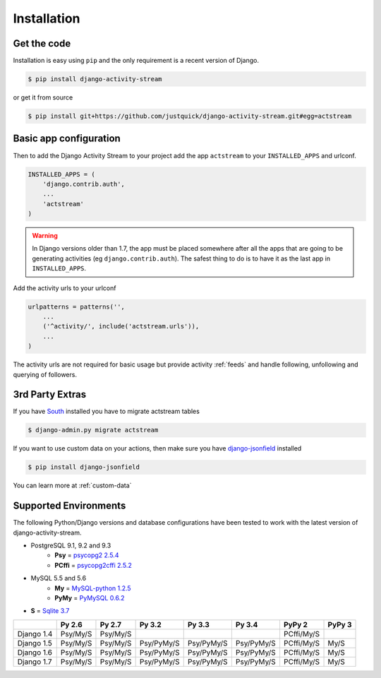 Installation
============

Get the code
------------

Installation is easy using ``pip`` and the only requirement is a recent version of Django.

.. code-block:: bash

    $ pip install django-activity-stream

or get it from source

.. code-block:: bash

    $ pip install git+https://github.com/justquick/django-activity-stream.git#egg=actstream


Basic app configuration
-----------------------

Then to add the Django Activity Stream to your project add the app ``actstream`` to your ``INSTALLED_APPS`` and urlconf.

.. code-block:: python

    INSTALLED_APPS = (
        'django.contrib.auth',
        ...
        'actstream'
    )

.. warning:: In Django versions older than 1.7, the app must be placed somewhere after all the apps that are going to be generating activities (eg ``django.contrib.auth``). The safest thing to do is to have it as the last app in ``INSTALLED_APPS``.

Add the activity urls to your urlconf

.. code-block:: python

    urlpatterns = patterns('',
        ...
        ('^activity/', include('actstream.urls')),
        ...
    )

The activity urls are not required for basic usage but provide activity :ref:`feeds` and handle following, unfollowing and querying of followers.

3rd Party Extras
----------------

If you have `South <http://south.aeracode.org/>`_ installed you have to migrate actstream tables

.. code-block:: bash

    $ django-admin.py migrate actstream

If you want to use custom data on your actions, then make sure you have `django-jsonfield <https://github.com/bradjasper/django-jsonfield/>`_ installed

.. code-block:: bash

    $ pip install django-jsonfield

You can learn more at :ref:`custom-data`


Supported Environments
----------------------

The following Python/Django versions and database configurations have been tested to work with the latest version of django-activity-stream.

* PostgreSQL 9.1, 9.2 and 9.3
    * **Psy** = `psycopg2 2.5.4 <http://initd.org/psycopg/docs/>`_
    * **PCffi** = `psycopg2cffi 2.5.2 <https://github.com/chtd/psycopg2cffi>`_
* MySQL 5.5 and 5.6
    * **My** = `MySQL-python 1.2.5 <https://github.com/farcepest/MySQLdb1>`_
    * **PyMy** = `PyMySQL 0.6.2 <https://github.com/PyMySQL/PyMySQL/>`_
* **S** = `Sqlite 3.7 <https://docs.python.org/2/library/sqlite3.html>`_

+--------------+------------+------------+------------+------------+------------+------------+---------+
|              | Py 2.6     | Py 2.7     | Py 3.2     | Py 3.3     | Py 3.4     | PyPy 2     | PyPy 3  |
+==============+============+============+============+============+============+============+=========+
| Django 1.4   |  Psy/My/S  |  Psy/My/S  |            |            |            | PCffi/My/S |         |
+--------------+------------+------------+------------+------------+------------+------------+---------+
| Django 1.5   |  Psy/My/S  |  Psy/My/S  | Psy/PyMy/S | Psy/PyMy/S | Psy/PyMy/S | PCffi/My/S |  My/S   |
+--------------+------------+------------+------------+------------+------------+------------+---------+
| Django 1.6   |  Psy/My/S  |  Psy/My/S  | Psy/PyMy/S | Psy/PyMy/S | Psy/PyMy/S | PCffi/My/S |  My/S   |
+--------------+------------+------------+------------+------------+------------+------------+---------+
| Django 1.7   |  Psy/My/S  |  Psy/My/S  | Psy/PyMy/S | Psy/PyMy/S | Psy/PyMy/S | PCffi/My/S |  My/S   |
+--------------+------------+------------+------------+------------+------------+------------+---------+
